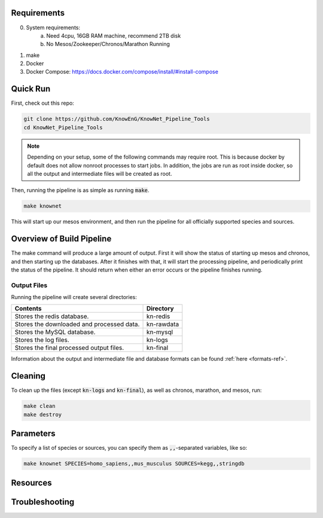 Requirements
============

0) System requirements:
    a) Need 4cpu, 16GB RAM machine, recommend 2TB disk
    b) No Mesos/Zookeeper/Chronos/Marathon Running
1) make
2) Docker
3) Docker Compose: https://docs.docker.com/compose/install/#install-compose

Quick Run
=========

First, check out this repo:

.. code::

    git clone https://github.com/KnowEnG/KnowNet_Pipeline_Tools
    cd KnowNet_Pipeline_Tools

.. note:: Depending on your setup, some of the following commands may require root.  This is because docker by default does not allow nonroot processes to start jobs.  In addition, the jobs are run as root inside docker, so all the output and intermediate files will be created as root.

Then, running the pipeline is as simple as running :code:`make`.

.. code::

    make knownet

This will start up our mesos environment, and then run the pipeline for all officially supported species and sources.

Overview of Build Pipeline
==========================

The make command will produce a large amount of output.  First it will show the status of starting up mesos and chronos, and then starting up the databases.  After it finishes with that, it will start the processing pipeline, and periodically print the status of the pipeline.  It should return when either an error occurs or the pipeline finishes running.

Output Files
------------

Running the pipeline will create several directories:

=========================================   ==========
Contents                                    Directory	
=========================================   ==========	
Stores the redis database.                  kn-redis	
Stores the downloaded and processed data.   kn-rawdata	
Stores the MySQL database.                  kn-mysql	
Stores the log files.                       kn-logs	
Stores the final processed output files.    kn-final	
=========================================   ==========

Information about the output and intermediate file and database formats can be found :ref:`here <formats-ref>`.

Cleaning
========

To clean up the files (except :code:`kn-logs` and :code:`kn-final`), as well as chronos, marathon, and mesos, run:

.. code::

    make clean
    make destroy

Parameters
==========

To specify a list of species or sources, you can specify them as :code:`,,`-separated variables, like so:

.. code::

    make knownet SPECIES=homo_sapiens,,mus_musculus SOURCES=kegg,,stringdb

Resources
=========

Troubleshooting
===============
